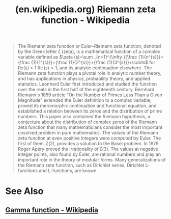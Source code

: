 :PROPERTIES:
:ID:       2f4f8294-ca71-41da-8f45-c621a8527b38
:ROAM_REFS: https://en.wikipedia.org/wiki/Riemann_zeta_function
:END:
#+title: (en.wikipedia.org) Riemann zeta function - Wikipedia
#+filetags: :mathematics:website:

#+begin_quote
  The Riemann zeta function or Euler–Riemann zeta function, denoted by the Greek letter ζ (zeta), is a mathematical function of a complex variable defined as \(\zeta (s)=\sum _{n=1}^{\infty }{\frac {1}{n^{s}}}={\frac {1}{1^{s}}}+{\frac {1}{2^{s}}}+{\frac {1}{3^{s}}}+\cdots\) for Re(s) > 1 \(\operatorname{Re} (s)>1\), and its analytic continuation elsewhere.
  The Riemann zeta function plays a pivotal role in analytic number theory, and has applications in physics, probability theory, and applied statistics.
  Leonhard Euler first introduced and studied the function over the reals in the first half of the eighteenth century.  Bernhard Riemann's 1859 article "On the Number of Primes Less Than a Given Magnitude" extended the Euler definition to a complex variable, proved its meromorphic continuation and functional equation, and established a relation between its zeros and the distribution of prime numbers.  This paper also contained the Riemann hypothesis, a conjecture about the distribution of complex zeros of the Riemann zeta function that many mathematicians consider the most important unsolved problem in pure mathematics.
  The values of the Riemann zeta function at even positive integers were computed by Euler.  The first of them, ζ(2), provides a solution to the Basel problem.  In 1979 Roger Apéry proved the irrationality of ζ(3).  The values at negative integer points, also found by Euler, are rational numbers and play an important role in the theory of modular forms.  Many generalizations of the Riemann zeta function, such as Dirichlet series, Dirichlet L-functions and L-functions, are known.
#+end_quote
* See Also
** [[id:a1e8dd71-157e-4b85-8cae-6fafbe70a840][Gamma function - Wikipedia]]
